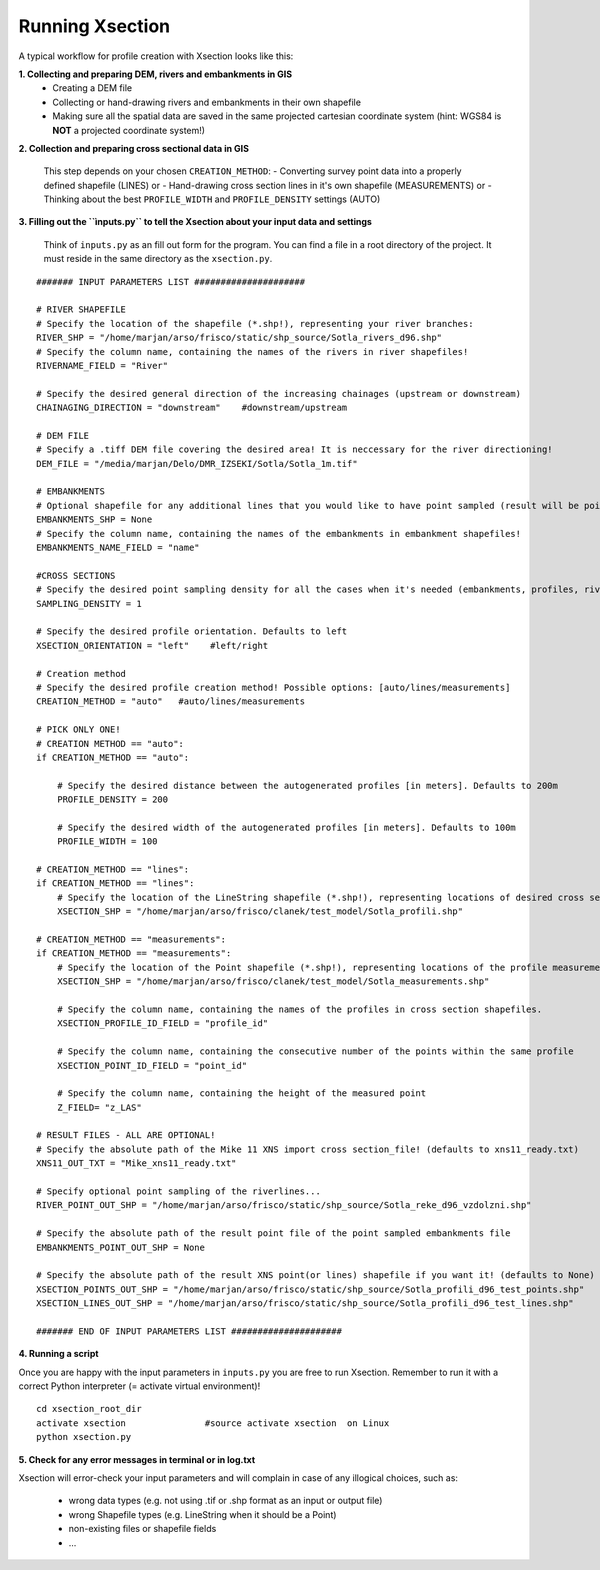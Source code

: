 ----------------
Running Xsection
----------------

A typical workflow for profile creation with Xsection looks like this:

**1. Collecting and preparing DEM, rivers and embankments in GIS**
    - Creating a DEM file
    - Collecting or hand-drawing rivers and embankments in their own shapefile
    - Making sure all the spatial data are saved in the same projected cartesian coordinate system
      (hint: WGS84 is **NOT** a projected coordinate system!)

**2. Collection and preparing cross sectional data in GIS**

    This step depends on your chosen ``CREATION_METHOD``:
    - Converting survey point data into a properly defined shapefile (LINES) or
    - Hand-drawing cross section lines in it's own shapefile (MEASUREMENTS) or
    - Thinking about the best ``PROFILE_WIDTH`` and ``PROFILE_DENSITY`` settings (AUTO)


**3. Filling out the ``ìnputs.py`` to tell the Xsection about your input data and settings**

   Think of ``inputs.py`` as an fill out form for the program. You can find a file in a root directory of the project.
   It must reside in the same directory as the ``xsection.py``.

::

      ####### INPUT PARAMETERS LIST #####################

      # RIVER SHAPEFILE
      # Specify the location of the shapefile (*.shp!), representing your river branches:
      RIVER_SHP = "/home/marjan/arso/frisco/static/shp_source/Sotla_rivers_d96.shp"
      # Specify the column name, containing the names of the rivers in river shapefiles!
      RIVERNAME_FIELD = "River"

      # Specify the desired general direction of the increasing chainages (upstream or downstream)
      CHAINAGING_DIRECTION = "downstream"    #downstream/upstream

      # DEM FILE
      # Specify a .tiff DEM file covering the desired area! It is neccessary for the river directioning!
      DEM_FILE = "/media/marjan/Delo/DMR_IZSEKI/Sotla/Sotla_1m.tif"

      # EMBANKMENTS
      # Optional shapefile for any additional lines that you would like to have point sampled (result will be point file)
      EMBANKMENTS_SHP = None
      # Specify the column name, containing the names of the embankments in embankment shapefiles!
      EMBANKMENTS_NAME_FIELD = "name"

      #CROSS SECTIONS
      # Specify the desired point sampling density for all the cases when it's needed (embankments, profiles, rivers,...). Defaults to 1m:
      SAMPLING_DENSITY = 1

      # Specify the desired profile orientation. Defaults to left
      XSECTION_ORIENTATION = "left"    #left/right

      # Creation method
      # Specify the desired profile creation method! Possible options: [auto/lines/measurements]
      CREATION_METHOD = "auto"   #auto/lines/measurements

      # PICK ONLY ONE!
      # CREATION METHOD == "auto":
      if CREATION_METHOD == "auto":

          # Specify the desired distance between the autogenerated profiles [in meters]. Defaults to 200m
          PROFILE_DENSITY = 200

          # Specify the desired width of the autogenerated profiles [in meters]. Defaults to 100m
          PROFILE_WIDTH = 100

      # CREATION_METHOD == "lines":
      if CREATION_METHOD == "lines":
          # Specify the location of the LineString shapefile (*.shp!), representing locations of desired cross sections:
          XSECTION_SHP = "/home/marjan/arso/frisco/clanek/test_model/Sotla_profili.shp"

      # CREATION_METHOD == "measurements":
      if CREATION_METHOD == "measurements":
          # Specify the location of the Point shapefile (*.shp!), representing locations of the profile measurements.
          XSECTION_SHP = "/home/marjan/arso/frisco/clanek/test_model/Sotla_measurements.shp"

          # Specify the column name, containing the names of the profiles in cross section shapefiles.
          XSECTION_PROFILE_ID_FIELD = "profile_id"

          # Specify the column name, containing the consecutive number of the points within the same profile
          XSECTION_POINT_ID_FIELD = "point_id"

          # Specify the column name, containing the height of the measured point
          Z_FIELD= "z_LAS"

      # RESULT FILES - ALL ARE OPTIONAL!
      # Specify the absolute path of the Mike 11 XNS import cross section_file! (defaults to xns11_ready.txt)
      XNS11_OUT_TXT = "Mike_xns11_ready.txt"

      # Specify optional point sampling of the riverlines...
      RIVER_POINT_OUT_SHP = "/home/marjan/arso/frisco/static/shp_source/Sotla_reke_d96_vzdolzni.shp"

      # Specify the absolute path of the result point file of the point sampled embankments file
      EMBANKMENTS_POINT_OUT_SHP = None

      # Specify the absolute path of the result XNS point(or lines) shapefile if you want it! (defaults to None)
      XSECTION_POINTS_OUT_SHP = "/home/marjan/arso/frisco/static/shp_source/Sotla_profili_d96_test_points.shp"
      XSECTION_LINES_OUT_SHP = "/home/marjan/arso/frisco/static/shp_source/Sotla_profili_d96_test_lines.shp"

      ####### END OF INPUT PARAMETERS LIST #####################


**4. Running a script**

Once you are happy with the input parameters in ``inputs.py`` you are free to run Xsection. Remember to run it
with a correct Python interpreter (= activate virtual environment)!

::

    cd xsection_root_dir
    activate xsection               #source activate xsection  on Linux
    python xsection.py


**5. Check for any error messages in terminal or in log.txt**

Xsection will error-check your input parameters and will complain in case of any illogical choices, such as:

    - wrong data types (e.g. not using .tif or .shp format as an input or output file)
    - wrong Shapefile types (e.g. LineString when it should be a Point)
    - non-existing files or shapefile fields
    - ...
